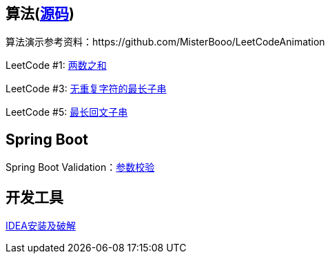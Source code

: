 == 算法(https://github.com/grapeqin/arithmetic.git[源码])

算法演示参考资料：https://github.com/MisterBooo/LeetCodeAnimation

LeetCode #1: link:arithmetic/leetcode/LeetCode1.md[两数之和]

LeetCode #3: link:arithmetic/leetcode/LeetCode3.md[无重复字符的最长子串]

LeetCode #5: link:arithmetic/leetcode/LeetCode5.md[最长回文子串]

== Spring Boot

Spring Boot Validation：link:springboot/参数校验.md[参数校验]

== 开发工具

link:tools/IDEA破解.md[IDEA安装及破解]